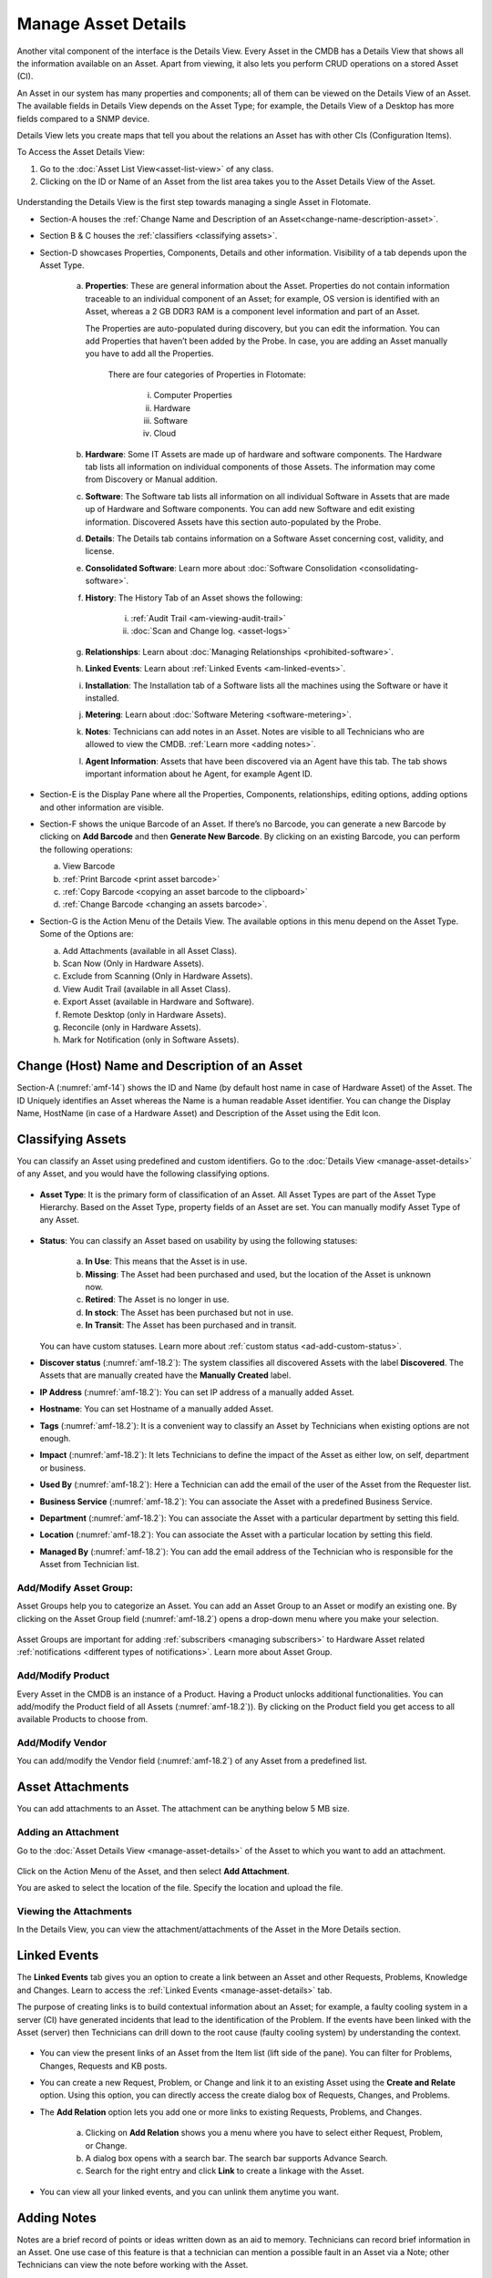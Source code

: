 ********************
Manage Asset Details
********************

Another vital component of the interface is the Details View. Every
Asset in the CMDB has a Details View that shows all the information
available on an Asset. Apart from viewing, it also lets you perform CRUD
operations on a stored Asset (CI).

An Asset in our system has many properties and components; all of them
can be viewed on the Details View of an Asset. The available fields in
Details View depends on the Asset Type; for example, the Details View of a
Desktop has more fields compared to a SNMP device.

Details View lets you create maps that tell you about the relations an
Asset has with other CIs (Configuration Items).

To Access the Asset Details View:

1. Go to the :doc:`Asset List View<asset-list-view>` of any class.

2. Clicking on the ID or Name of an Asset from the list area takes you
   to the Asset Details View of the Asset.

.. _amf-14:
.. figure:: https://s3-ap-southeast-1.amazonaws.com/flotomate-resources/asset-management/AM-14.png
    :align: center
    :alt: figure 14

Understanding the Details View is the first step towards managing a
single Asset in Flotomate.

-  Section-A houses the :ref:`Change Name and Description of an Asset<change-name-description-asset>`.

-  Section B & C houses the :ref:`classifiers <classifying assets>`.

-  Section-D showcases Properties, Components, Details and other
   information. Visibility of a tab depends upon the Asset Type.

    a. **Properties**: These are general information about the Asset.
       Properties do not contain information traceable to an individual
       component of an Asset; for example, OS version is identified with
       an Asset, whereas a 2 GB DDR3 RAM is a component level information
       and part of an Asset.

       The Properties are auto-populated during discovery, but you can
       edit the information. You can add Properties that haven’t been
       added by the Probe. In case, you are adding an Asset manually you
       have to add all the Properties.

        .. _amf-15:
        .. figure:: https://s3-ap-southeast-1.amazonaws.com/flotomate-resources/asset-management/AM-15.png
            :align: center
            :alt: figure 15

        There are four categories of Properties in Flotomate:

            i.  Computer Properties

            ii.   Hardware

            iii.  Software

            iv. Cloud

    b. **Hardware**: Some IT Assets are made up of hardware and software
       components. The Hardware tab lists all information on individual
       components of those Assets. The information may come from Discovery
       or Manual addition.

    c. **Software**: The Software tab lists all information on all
       individual Software in Assets that are made up of Hardware and
       Software components. You can add new Software and edit existing
       information. Discovered Assets have this section auto-populated by
       the Probe.

    d. **Details**: The Details tab contains information on a Software Asset
       concerning cost, validity, and license.

    e. **Consolidated Software**: Learn more about :doc:`Software Consolidation <consolidating-software>`.

    f. **History**: The History Tab of an Asset shows the following:

        i. :ref:`Audit Trail <am-viewing-audit-trail>`

        ii. :doc:`Scan and Change log. <asset-logs>`

    g. **Relationships**: Learn about :doc:`Managing Relationships <prohibited-software>`.

    h. **Linked Events**: Learn about :ref:`Linked Events <am-linked-events>`.   

    i. **Installation**: The Installation tab of a Software lists all the
       machines using the Software or have it installed.

    j. **Metering**: Learn about :doc:`Software Metering <software-metering>`.

    k. **Notes**: Technicians can add notes in an Asset. Notes are visible to all Technicians
       who are allowed to view the CMDB. :ref:`Learn more <adding notes>`.

    l. **Agent Information**: Assets that have been discovered via an Agent have this tab. The tab shows
       important information about he Agent, for example Agent ID.

-  Section-E is the Display Pane where all the Properties, Components,
   relationships, editing options, adding options and other information
   are visible.

-  Section-F shows the unique Barcode of an Asset. If there’s no
   Barcode, you can generate a new Barcode by clicking on **Add
   Barcode** and then **Generate New Barcode**. By clicking on an
   existing Barcode, you can perform the following operations:

   a. View Barcode

   b. :ref:`Print Barcode <print asset barcode>`

   c. :ref:`Copy Barcode <copying an asset barcode to the clipboard>`

   d. :ref:`Change Barcode <changing an assets barcode>`.

-  Section-G is the Action Menu of the Details View. The available
   options in this menu depend on the Asset Type. Some of the Options are:

   a. Add Attachments (available in all Asset Class).

   b. Scan Now (Only in Hardware Assets).

   c. Exclude from Scanning (Only in Hardware Assets).

   d. View Audit Trail (available in all Asset Class).

   e. Export Asset (available in Hardware and Software).

   f. Remote Desktop (only in Hardware Assets).

   g. Reconcile (only in Hardware Assets).

   h. Mark for Notification (only in Software Assets).

   
.. _change-name-description-asset:

Change (Host) Name and Description of an Asset
=======================================

Section-A (:numref:`amf-14`) shows the ID and Name (by default host name in case of Hardware Asset) of the Asset. The ID
Uniquely identifies an Asset whereas the Name is a human readable Asset
identifier. You can change the Display Name, HostName (in case of a Hardware Asset) and Description of the Asset using
the Edit Icon.

.. _amf-16:
.. figure:: https://s3-ap-southeast-1.amazonaws.com/flotomate-resources/asset-management/AM-16.png
    :align: center
    :alt: figure 16

.. _amf-17:
.. figure:: https://s3-ap-southeast-1.amazonaws.com/flotomate-resources/asset-management/AM-17.png
    :align: center
    :alt: figure 17

Classifying Assets
==================

You can classify an Asset using predefined and custom identifiers. Go to
the :doc:`Details View <manage-asset-details>` of any Asset, and you would
have the following classifying options.

.. _amf-18.1:
.. figure:: https://s3-ap-southeast-1.amazonaws.com/flotomate-resources/asset-management/AM-18.1.png
    :align: center
    :alt: figure 18.1

.. _amf-18.2:
.. figure:: https://s3-ap-southeast-1.amazonaws.com/flotomate-resources/asset-management/AM-18.2.png
    :align: center
    :alt: figure 18.2

-  **Asset Type**: It is the primary form of classification of an Asset.
   All Asset Types are part of the Asset Type Hierarchy. Based on the
   Asset Type, property fields of an Asset are set. You can manually
   modify Asset Type of any Asset.

.. _amf-19:
.. figure:: https://s3-ap-southeast-1.amazonaws.com/flotomate-resources/asset-management/AM-19.png
    :align: center
    :alt: figure 19

-  **Status**: You can classify an Asset based on usability by using the
   following statuses:

    .. _amf-20:
    .. figure:: https://s3-ap-southeast-1.amazonaws.com/flotomate-resources/asset-management/AM-20.png
        :align: center
        :alt: figure 20

    a. **In Use**: This means that the Asset is in use.

    b. **Missing**: The Asset had been purchased and used, but the location
       of the Asset is unknown now.

    c. **Retired**: The Asset is no longer in use.

    d. **In stock**: The Asset has been purchased but not in use.

    e. **In Transit**: The Asset has been purchased and in transit.

   You can have custom statuses. Learn more about :ref:`custom status <ad-add-custom-status>`.

-  **Discover status** (:numref:`amf-18.2`): The system classifies all discovered
   Assets with the label **Discovered**. The Assets that are manually
   created have the **Manually Created** label.

-  **IP Address** (:numref:`amf-18.2`): You can set IP address of a manually
   added Asset.

-  **Hostname**: You can set Hostname of a manually added Asset.

-  **Tags** (:numref:`amf-18.2`): It is a convenient way to classify an Asset by
   Technicians when existing options are not enough.

-  **Impact** (:numref:`amf-18.2`): It lets Technicians to define the impact of
   the Asset as either low, on self, department or business.

-  **Used By** (:numref:`amf-18.2`): Here a Technician can add the email of the
   user of the Asset from the Requester list.

-  **Business Service** (:numref:`amf-18.2`): You can associate the Asset with a
   predefined Business Service.

-  **Department** (:numref:`amf-18.2`): You can associate the Asset with a
   particular department by setting this field.

-  **Location** (:numref:`amf-18.2`): You can associate the Asset with a
   particular location by setting this field.

-  **Managed By** (:numref:`amf-18.2`): You can add the email address of the
   Technician who is responsible for the Asset from Technician list.

Add/Modify Asset Group:
-----------------------

Asset Groups help you to categorize an Asset. You can add an Asset Group
to an Asset or modify an existing one. By clicking on the Asset Group
field (:numref:`amf-18.2`) opens a drop-down menu where you make your selection.

.. _amf-21:
.. figure:: https://s3-ap-southeast-1.amazonaws.com/flotomate-resources/asset-management/AM-21.png
    :align: center
    :alt: figure 21

Asset Groups are important for adding
:ref:`subscribers <managing subscribers>` to Hardware Asset related
:ref:`notifications <different types of notifications>`. Learn more about Asset Group.

Add/Modify Product
------------------

Every Asset in the CMDB is an instance of a Product. Having a Product
unlocks additional functionalities. You can add/modify the Product field
of all Assets (:numref:`amf-18.2`)). By clicking on the Product field you get
access to all available Products to choose from.

Add/Modify Vendor
-----------------

You can add/modify the Vendor field (:numref:`amf-18.2`) of any Asset from a
predefined list.

Asset Attachments
=================

You can add attachments to an Asset. The attachment can be anything
below 5 MB size.

Adding an Attachment
--------------------

Go to the :doc:`Asset Details View <manage-asset-details>` of the Asset to
which you want to add an attachment.

.. _amf-22:
.. figure:: https://s3-ap-southeast-1.amazonaws.com/flotomate-resources/asset-management/AM-22.png
    :align: center
    :alt: figure 22

Click on the Action Menu of the Asset, and then select **Add
Attachment**.

You are asked to select the location of the file. Specify the
location and upload the file.

Viewing the Attachments
-----------------------

In the Details View, you can view the attachment/attachments of the
Asset in the More Details section.

.. _amf-23:
.. figure:: https://s3-ap-southeast-1.amazonaws.com/flotomate-resources/asset-management/AM-23.png
    :align: center
    :alt: figure 23

.. _am-linked-events:

Linked Events
=============

The **Linked Events** tab gives you an option to create a link between
an Asset and other Requests, Problems, Knowledge and Changes. Learn to
access the :ref:`Linked Events <manage-asset-details>` tab.

The purpose of creating links is to build contextual information about
an Asset; for example, a faulty cooling system in a server (CI) have
generated incidents that lead to the identification of the Problem. If
the events have been linked with the Asset (server) then Technicians can
drill down to the root cause (faulty cooling system) by understanding
the context.

.. _amf-24:
.. figure:: https://s3-ap-southeast-1.amazonaws.com/flotomate-resources/asset-management/AM-24.png
    :align: center
    :alt: figure 24

-  You can view the present links of an Asset from the Item list (lift
   side of the pane). You can filter for Problems, Changes, Requests and
   KB posts.

-  You can create a new Request, Problem, or Change and link it to an
   existing Asset using the **Create and Relate** option. Using this
   option, you can directly access the create dialog box of Requests,
   Changes, and Problems.

-  The **Add Relation** option lets you add one or more links to
   existing Requests, Problems, and Changes.

    .. _amf-25:
    .. figure:: https://s3-ap-southeast-1.amazonaws.com/flotomate-resources/asset-management/AM-25.png
        :align: center
        :alt: figure 25

    a. Clicking on **Add Relation** shows you a menu where you have to
       select either Request, Problem, or Change.

    b. A dialog box opens with a search bar. The search bar supports Advance
       Search.

    c. Search for the right entry and click **Link** to create a linkage
       with the Asset.

-  You can view all your linked events, and you can unlink them anytime
   you want.

.. _amf-26:
.. figure:: https://s3-ap-southeast-1.amazonaws.com/flotomate-resources/asset-management/AM-26.png
    :align: center
    :alt: figure 26

Adding Notes
============

Notes are a brief record of points or ideas written down as an aid to memory. 
Technicians can record brief information in an Asset. One use case of this feature is that a technician can mention
a possible fault in an Asset via a Note; other Technicians can view the note before working with the Asset.

**To add a Note:**

- Go to the :doc:`Details View <manage-asset-details>` of the Asset where you want to add a Note.

- Click on the Note tab.

.. _amf-26.1:
.. figure:: https://s3-ap-southeast-1.amazonaws.com/flotomate-resources/asset-management/AM-26.1.png
    :align: center
    :alt: figure 26.1

- Click on Add Note to add a new note. A new dialog box opens.

.. _amf-26.2:
.. figure:: https://s3-ap-southeast-1.amazonaws.com/flotomate-resources/asset-management/AM-26.2.png
    :align: center
    :alt: figure 26.2

- Write a name and description and then click on **Add**.


Relationships
=============

You can create an exciting topology of Assets showing the nature of
their relationship with one another. Currently, only Hardware, Services,
Cloud, and Other Asset Types have the **Relationship** tab.

While creating a topology, the Assets are shown as nodes on a map. You
start with a single node, the Asset whose **Relationship** tab you are
using; then you add relationships; with each addition a new node is
created. The relationship between two nodes can be of two types:
**Direct** and **Indirect**.

The relationships created between nodes (Assets) are saved in the system
and can be viewed in their respective **Relationship** tabs. However,
such relationships have no bearing on the CMDB.

You can access the **Relationship** tab from the :ref:`Details
View <manage-asset-details>` of a Non-Software Asset.

.. _amf-27:
.. figure:: https://s3-ap-southeast-1.amazonaws.com/flotomate-resources/asset-management/AM-27.png
    :align: center
    :alt: figure 27

-  You can zoom in & out using your scroll wheel while placing the
   pointer on the View Area.

-  You have to use the Create a Relationship dialog box to create a
   relationship between two nodes. Click on a node to open the Create a
   Relationship dialog box, or you could click on **Create a
   Relationship** button while keeping a node selected.

    .. _amf-28:
    .. figure:: https://s3-ap-southeast-1.amazonaws.com/flotomate-resources/asset-management/AM-28.png
        :align: center
        :alt: figure 28

    .. note:: Please refer to* :numref:`amf-28`.

    a. The relationship operation happens between two nodes at a time.
       Section-A shows the name of the first node (Asset), and the second
       node you have to select.

    b. Section-B lets you select the Relationship Type and Relationship
       Direct Type.

        i.  Relationship Types are two: Direct and Inverse. The two types
            represent two directions of a relationship.

        ii. Relationship Direct Type describes the nature of a relationship
            from a predefined list. There are two lists; one for the Direct
            and other for Inverse.

        **Example of a direct relationship:**

        A PC is dependent on a Server is a Direct relationship. We
        select **Depends On** from the Relation Direct Type List.

        .. _amf-29:
        .. figure:: https://s3-ap-southeast-1.amazonaws.com/flotomate-resources/asset-management/AM-29.png
            :align: center
            :alt: figure 29

        In :numref:`amf-29`, the arrow shows the direction of the dependency.

        **Example of an Inverse relationship:**

        A server receives data from a PC is an inverse relationship. We select
        **Received Data from** from the Relation Direct Type List in this case.

        .. _amf-30:
        .. figure:: https://s3-ap-southeast-1.amazonaws.com/flotomate-resources/asset-management/AM-30.png
            :align: center
            :alt: figure 30

    c. Section-C has the search bar for searching Assets in the CMDB. It
       supports the Advanced Search (refer the search bar of :doc:`List
       View <asset-list-view>`) feature.

    d. In section-D, you can view all the Assets or the list of Assets
       filtered by search. Here you make the selection for the second node.
       You can make only one selection.

   After making the selections in the Create a Relationship dialog box,
   clicking on **Create** makes the new relationship visible on the View
   Area.

-  The **View Relationship** button lets you view all the relationships
   in a list form of the node whose Relationship tab you are viewing.
   Here you can delete a relationship using the Delete Icon.

.. _amf-31:
.. figure:: https://s3-ap-southeast-1.amazonaws.com/flotomate-resources/asset-management/AM-31.png
    :align: center
    :alt: figure 31

-  The **View Full-Screen** button expands the View Area to the entire
   page.

Reconciliation of Assets
========================

When new Assets are purchased and received, the related :doc:`Purchase Order <introduction-purchase-management>` is closed. The Assets that are received are automatically added to the
CMDB with the status **In Stock**. 

When these Assets are discovered during an Asset Scanning (could be Agent-less or Agent Based), duplicate entires are
created in the CMDB. A Technician has to manually reconcile each Asset with an **In Stock ** Asset. Reconciliation facilitates proper
inventory management where a Technician knows exactly which Assets are available for assignment.  

Only two Assets can be reconciled at a time.

Conditions for Asset Reconciliation:

- Only two Assets can be reconciled at a time.

- Any one of them has to have an Origin: Purchase Order.

What happens after Reconciliation of two Assets ?

- The Asset with Origin: Purchase Order is deleted.

- The Asset that is not deleted gets the following information added from the deleted Asset:

  a. Product info.

  b. Purchase Order details.

  c. The associated Purchase Order is linked (Relation) with the Asset.

  d. Used By and Manage By fields are updated, if any.

Learn how to perform :ref:`Asset Reconciliation <Manual Reconciliation of Assets>`.  
